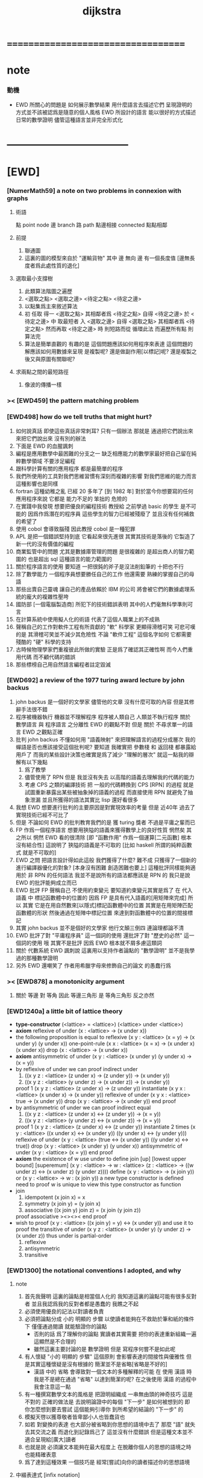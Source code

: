 #+title: dijkstra

* ===================================
* note
*** 動機
    * EWD 所關心的問題是
      如何展示數學結果
      用什麼語言去描述它們
      呈現證明的方式並不該被認爲是隨意的個人風格
      EWD 所設計的語言
      能以很好的方式描述日常的數學證明
      儘管這種語言並非完全形式化
* -----------------------------------
* [EWD]
*** [NumerMath59] a note on two problems in connexion with graphs
***** 術語
      點 point node
      邊 branch
      路 path
      點邊相接 connected
      點點相鄰
***** 前提
      1. 聯通圖
      2. 這裏的圖的模型來自於 "運輸貨物"
         其中
         邊 無向
         邊 有一個長度值 [邊無長度者爲此處性質的退化]
***** 選取最小支撐樹
      1. 此類算法階圖之遍歷
      2. <選取之點> <選取之邊>
         <待定之點> <待定之邊>
      3. 以點集爲主來敘述算法
      4. 初 任取
         得一 <選取之點>
         其相鄰者爲 <待定之點>
         自得 <待定之邊>
         於 <待定之邊> 中 取最短者 入 <選取之邊>
         自得 <選取之點>
         其相鄰者爲 <待定之點>
         然而再取 <待定之邊> 時
         則短路而從
         循環此法
         而遍歷所有點
         則算法完
      5. 算法是簡單直觀的
         有趣的是
         這個問題應該如何用程序來表達
         這個問題的解應該如何用數據來呈現
         是複製呢?
         還是做副作用[以標記]呢?
         還是複製之後又與原圖有關聯呢?
***** 求兩點之間的最短路徑
      1. 像波的傳播一樣
*** >< [EWD459] the pattern matching problem
*** [EWD498] how do we tell truths that might hurt?
    1. 如何說真話 即使這些真話非常刺耳?
       只有一個辦法
       那就是 通過把它們說出來 來把它們說出來
       沒有別的辦法
    2. 下面是 EWD 的血腥諷刺
    3. 編程是應用數學中最困難的分支之一
       缺乏相應能力的數學家最好把自己留在純粹數學領域
       不要涉足編程
    4. 跟科學計算有關的應用程序
       都是最簡單的程序
    5. 我們所使用的工具對我們思維習慣有深刻而複雜的影響
       對我們思維的能力而言
       這種影響也是同樣
    6. fortran 這種幼稚之亂
       已經 20 多年了 [到 1982 年]
       對於當今你想要寫的任何應用程序來說
       它都是 能力不足的 笨拙的 危險的
    7. 在實踐中我發現
       想要把優良的編程技術
       教授給 之前學過 basic 的學生
       是不可能的
       因爲作爲潛在的程序員
       這些學生的智力已經被殘廢了
       並且沒有任何補救的希望了
    8. 使用 cobol 會導致腦殘
       因此教授 cobol 是一種犯罪
    9. APL 是把一個錯誤堅持到底
       它看起來很先進很
       其實其技術是落後的
       它製造了新一代的沒有價值的編程
    10. 商業監管中的問題
        尤其是數據庫管理的問題
        是很複雜的
        是超出商人的智力範圍的
        也是超出 sql 這種語言的能力範圍的
    11. 關於程序語言的使用
        要知道
        一把很鈍的斧子是沒法削鉛筆的
        十把也不行
    12. 除了數學能力
        一個程序員想要勝任自己的工作
        他還需要 熟練的掌握自己的母語
    13. 那些出賣自己靈魂
        讓自己的產品依賴於 IBM 的公司
        將會被它們的數據處理系統的龐大的複雜性壓垮
    14. 國防部 [一個電腦製造商]
        所犯下的技術錯誤表明
        其中的人們毫無科學準則可言
    15. 在計算系統中使用擬人化的術語
        代表了這個人職業上的不成熟
    16. 聲稱自己的工作對軟件工程有所貢獻的 "軟" 科學家
        更顯得滑稽可笑
        可悲可嘆的是
        其滑稽可笑並不減少其危險性
        不論 "軟件工程" 這個名字如何
        它都需要殘酷的 "硬" 科學的支持
    17. 古時候物理學家們重複彼此所做的實驗
        正是爲了確認其正確性啊
        而今人們重用代碼
        而不顧代碼的錯誤
    18. 那些標榜自己用自然語言編程者註定毀滅
*** [EWD692] a review of the 1977 turing award lecture by john backus
    1. john backus 是一個好的文學家
       儘管他的文章
       沒有什麼可取的內容
       但是其修辭手法很不錯
    2. 程序被機器執行 機器並不理解程序
       程序被人類自己 人類並不執行程序
       關於 數學語言 與 程序語言 之分離性 EWD 的觀點不對
       但是 關於 不尋求單一的語言  EWD 之觀點正確
    3. 批判 john backus 不懂如何用 "語義映射" 來把理解語言的過程分成層次
       我的蟬語是否也應該接受這個批判呢?
       要知道
       我確實把 參數棧 和 返回棧 都暴露給用戶了
       而我的某些設計決策也確實是爲了減少 "理解的層次"
       就這一點我的辯解有以下幾點
       1) 爲了教學
       2) 儘管使用了 RPN
          但是 我並沒有失去
          以高階的語義去理解我的代碼的能力
       3) 考慮 CPS 之類的編譯技術
          把 一般的代碼轉換到 CPS [RPN] 的過程
          就是試圖重新暴露出某些被抽象掉的語義的過程
          而直接使用 RPN 就避免了抽象泄漏
          並且所獲得的語法其實比 lisp 還好看很多
    4. 我想 EWD 想要進行批判的主要原因是對實現效率的考量
       但是 近40年 過去了
       實現技術已經不可比了
    5. 但是 不論如何
       EWD 的批判教育我們的是
       獲 turing 獎者 不過是平庸之輩而已
    6. FP 作爲一個程序語言
       想要用狹隘的語義來獲得數學上的良好性質
       惘然矣
       其之所以 惘然 EWD 看的很清除
       [即 "函數作用" 作爲一個運算[二元函數] 根本沒有結合性]
       這說明了 狹隘的語義是不可取的
       [比如 haskell 所謂的純粹函數式 就是不可取的]
    7. EWD 之問
       把語言設計得如此這般
       我們獲得了什麼?
       難不成 只獲得了一個新的進行編譯器優化的對象?
       [本身沒有困難 創造困難也要上]
       這種批評同樣能夠適用於 非 RPN 的任何語法
       我並不是說所有的語法都應該是 RPN 的
       我只是說 EWD 的批評能夠成立而已
    8. EWD 批評
       FP 聲稱自己 不使用約束變元
       要知道約束變元其實是爲了
       在 代入語義 中
       標記函數體中的位置的
       因爲 FP 是具有代入語義的[用矩陣來完成]
       所以 其實
       它是在用自然數來[以隱式]標記函數體中的位置
       其實是在用矩陣匹配函數體的形狀
       然後通過在矩陣中標記位置
       來達到對函數體中的位置的間接標記
    9. 其實 john backus 並不是個好的文學家
       他行文顛三倒四 連論理都論不清
    10. EWD 批評了對 "平庸程序員" 這一個詞的使用
        還批評了對 "歷史的必然" 這一個詞的使用
        哦
        其實不是批評
        因爲 EWD 根本就不屑多慮這類詞
    11. 關於 代數系統 EWD 諷刺說
        這裏用以支持作者論點的 "數學證明"
        並不是我學過的那種數學證明
    12. 另外
        EWD 還嘲笑了
        作者用希臘字母來修飾自己的論文
        的愚蠢行爲
*** >< [EWD878] a monotonicity argument
    1. 關於 等邊 對 等角
       因此 等邊三角形 是 等角三角形
       反之亦然
*** [EWD1240a] a little bit of lattice theory
    * *type-constructor*
      (<lattice> = <lattice>)
      (<lattice> under <lattice>)
    * *axiom*
      reflexive of under
      (x : <lattice> -> (x under x))
    * the following proposition is equal to reflexive
      (x y : <lattice> (x = y) -> (x under y) (y under x))
      one-point-rule
      (x x : <lattice> (x = x) -> (x under x) (x under x))
      drop
      (x : <lattice> -> (x under x))
    * *axiom*
      antisymmetric of under
      (x y : <lattice> (x under y) (y under x) -> (x = y))
    * by reflexive of under
      we can proof indirect under
      1. ((x y z : <lattice> (z under x) -> (z under y)) -> (x under y))
      2. ((x y z : <lattice> (y under z) -> (x under z)) -> (x under y))
      proof 1
      (x y z : <lattice> (z under x) -> (z under y))
      instantiate
      (x y x : <lattice> (x under x) -> (x under y))
      reflexive of under
      (x y x : <lattice> true -> (x under y))
      drop
      (x y : <lattice> -> (x under y))
      end proof
    * by antisymmetric of under
      we can proof indirect equal
      1. ((x y z : <lattice> (z under x) <-> (z under y)) -> (x = y))
      2. ((x y z : <lattice> (y under z) <-> (x under z)) -> (x = y))
      proof 1
      (x y z : <lattice> (z under x) <-> (z under y))
      instantiate 2 times
      (x y : <lattice>  ((x under x) <-> (x under y))  ((y under x) <-> (y under y)))
      reflexive of under
      (x y : <lattice>  (true <-> (x under y))  ((y under x) <-> true))
      drop
      (x y : <lattice>  (x under y)  (y under x))
      antisymmetric of under
      (x y : <lattice>  (x = y))
      end proof
    * *axiom*
      the existence of w
      use under to define join [up] [lowest upper bound] [superemum]
      (x y : <lattice> -> w : <lattice> (z : <lattice> -> ((w under z) <-> (x under z) (y under z))))
      define
      (x y : <lattice> -> (x join y))
      or
      (x y : <lattice> -> w : (x join y))
      a new type constructor is defined
      need to proof w is unique
      to view this type constructor as function
    * join
      1. idempotent
         (x join x) = x
      2. symmetry
         (x join y) = (y join x)
      3. associative
         ((x join y) join z) = (x join (y join z))
      proof associative
      ><><><
      end proof
    * wish to proof
      (x y : <lattice> ((x join y) = y) <-> (x under y))
      and use it to proof the transitive of under
      (x y z : <lattice> (x under y) (y under z) -> (x under z))
      thus under is partial-order
      1. reflexive
      2. antisymmetric
      3. transitive
*** [EWD1300] the notational conventions I adopted, and why
***** note
      1. 首先我聲明
         這裏的論點是相當個人化的
         我知道這裏的論點可能有很多反對者
         並且我認爲我的反對者都是愚蠢的
         我瞧之不起
      2. 必須使用優良的記法以對讀者負責
      3. 必須把論點分成
         小的 明顯的 步驟
         以使讀者能夠在不救助於筆和紙的條件下
         僅僅通過閱讀 就能驗證你的論點
         - 否則的話
           爲了理解你的論點
           實讀者其實需要 把你的表達重新組織一遍
           這顯然是不合理的
         - 雖然這裏主要討論的是 數學證明
           但是 寫程序何嘗不是如此呢
      4. 有人懷疑
         "小的 明顯的 步驟"
         這個原則
         會影響表達的間接性與優雅性
         但是其實這種懷疑是沒有根據的
         簡潔並不是省略[省略是不好的]
         - 漢語 中的 省略 會導致對一個文本的多種解釋的可能
           在 使用 漢語 時
           我是不是總在通過 "省略" 以達到簡潔的呢?
           在之後使用 漢語 的過程中我會注意這一點
      5. 有一種撰寫數學文本的風格是
         把證明組織成 一串無由頭的神奇技巧
         這是不對的
         正確的做法是
         去說明論證中的每個 "下一步" 是如何被想到的
         即 你怎麼想到要去嘗試
         這個能夠引導你 到所希望的結論的 "下一步" 的
      6. 模擬天啓以獲尊敬者皆卑鄙小人也皆蠢貨也
      7. 如若
         對變換的表達
         也大部分被省略到你思想的語境中去了
         那麼 "語" 就失去其交流之義
         而退化到記錄爲己了
         這並沒有什麼錯誤
         但是這種文本並不適合呈現給[廣大]讀者
      8. 也就是說
         必須讓文本能夠在最大程度上
         在脫離你個人的思想的語境之時
         也能精確表意
      9. 爲了達到這種效果
         一個技巧是
         經常[嘗試]向你的讀者描述你的思想語境
***** 中綴表達式 [infix notation]
      1. 具有結合性[associative]的運算[二元函數]
         適合使用 中綴表達式
      2. 如果 你使用了中綴表達式
         你可以
         規定 結合順序 和 運算優先級
         以簡化表達式的書寫
         但是不要太多 否則不好記
         當 兩個運算對稱的時候[互逆或對偶]
         不要 引入 運算優先級 而破壞對稱性
      3. 反思了把乘法作爲隱形的中綴符號的歷史錯誤
      4. curry 很重要
         例如使用 "." 作爲中綴的函數作用
         ":" 作爲中綴的函數複合
         並約定其向左結合那麼
         f.x.y == f(x, y)
         f.x == λy.f(x, y)
         f:g.x == f.(g.x)
***** 量詞 [quantification]
      1. 其實是關於約束變元的使用的討論
      2. 約束變元是爲了標記出它的作用域[函數體]中的某些位置
         所以對於每個約束變元 都必須先明白它的作用範圍是什麼
      3. 使用圖的時候 可以避免歧義
         而 利用約束變元 可以對[某類]圖的結構作出線性的表達
      4. 約束變元 在函數體中標記出一個位置
         1) 有待在函數作用時被代入
            - 這是 lambda 的效果
         2) 這個位置的變元跑遍一個集合
            而在函數的作用下
            把一個集合映射成另一個集合
            - 這是 lambda 和 map 的效果
            - 如果被 map 的集合是一個由某個謂詞限定的無窮集
              那麼就必須使用 lazy-list 了
         3) 關於謂詞演算
            如果函數的返回值如果是真假
            那麼 當這個位置的變元遍一個集合時
            在函數的作用下
            就得到一個真假值的集合
            對這個集合用 and 或 or
            就得到 全稱量詞 和 存在量詞
            - 顯然可以看出
              有些量詞是可以消去的
              比如被 map 的集合只有很少個元素的時候
            - 這是 lambda 和 map 和 and或or 的效果
            - 是要注意
              謂詞邏輯引入這兩個量詞
              並不是爲了用它們來計算真假值
              而是爲了給它們賦予運算律
              而使得我們能夠用這些運算律來給邏輯公式做恆等變形
      5. EWD 給出的記法是
         < 約束變元列表 : 謂詞列表 : 函數體 >
         這種記法
         相當於用
         鏈表[集合]這個數據類型 和 約束變元
         一起設計了一個使用這種語法的接口
         也許應該把這個數據結構從接口中分離出來
      6. 可以發現上面的對用謂詞來限定約束變元的集合的行爲
         就類似於給約束變元指定一個類型
         所以說靜態的類型系統還是有一些道理的
      7. 例如
         < i : i < 100 : i * 2 >
         可以看出 把 i 是自然數這個事實作爲類型聲明
         而寫到周圍的語境中
         就將更接近數學表達[的精神]
      8. EWD 的設計是
         1) 無名函數
            < 約束變元列表 : 函數體 >
         2) 集合
            < 約束變元列表 : 謂詞列表 : 函數體 >
         3) 真值
            < 帶量詞的約束變元列表 : 謂詞列表 : 函數體 >
            其實這裏的 "量詞"
            被換成了一個類型爲 :: 集合 -> 值
            的函數
            比如 sum max min sup inf 等等
      9. 上面的設計是不錯的
         [其實 第一個是我加的]
         尤其是對集合的表達
         考慮我以 map 爲基礎而設計的語法
         就知道這種融合性的語法接口是必要的了
         [融合指 數據類型 和 函數 的融合]
      10. 其實
          這種約束變元所能表達的東西更豐富
          考慮多元函數就知道了
          對於多元函數 map 是很不好用的
***** 證明的格式
      1. 把論證的中間步驟寫出
         並用 hint 來說明推導過程
         #+begin_src
           A
         --> { hint why A --> B }
           B
         --> { hint why B --> C }
           C
         #+end_src
         上面的 "-->" 其實可以是偏序關係中的箭頭
         也可以是 對等式的變換 等等
         只要記住其意義靈活就可以了
      2. 把某些對變元的類型聲明放在全局的語境[context]中
         所謂的 "embeddng calculation in context"
         這種有助於明確語義的優良技術
         對於程序員來說是很好接受的
      3. 對等式的證明
         應該用對等式的變形來描述
         而把某些關於等式中的局部變量的聲明作爲語境
         在語境中進行計算
      4. 例子
         若 * 是具有結合性的二元運算
         則 (x * y = y) (y * z = z) -> (x * z = z)
         leibniz-principle : (p = q) (F p) -> (F q)
         associative : ((x * y) * z) -> (x * (y * z))
         證明
         (x * y = y) (y * z = z)
           tuck
         (y * z = z) (x * y = y) (y * z = z)
           leibniz-principle [for y]
         (y * z = z) ((x * y) * z = z)
           associative
         (y * z = z) (x * (y * z) = z)
           leibniz-principle [for y * z]
         (x * z = z)
         證完
      5. 再證明一次
         這次
         leibniz-principle : F (p = q) -> ((F q) = (F p))
         並且直接對等式變形
         x * z
           (y * z = z) leibniz-principle
         x * (y * z)
           apply associative
         (x * y) * z
           (x * y = y) leibniz-principle
         y * z
           (y * z = z) leibniz-principle
         z
         證完
         EWD 認爲 後者的優點在於 使用了更豐富的 "context"
         因而 不必把某些條件在每行都重複
         - 可以理解爲
           有很多信息重複的時候
           就可以通過轉換到局部的更特殊的語境當中
           來避免這些重複
           也就是說
           特殊的語境捕捉重複出現的信息
           有點像是 monad 嘛?
      6. 也就是說
         如果想設計出實用的證明論語法
         在證明等詞的時候
         就必須能夠 直接對等式兩邊的公式進行恆等變形
         而不要 總是以帶有等詞的命題爲單位進行推演
         "->" 與 "=" 是類似的
         對 "->" 使用推演規則時 已經有了記錄語法
         對 "=" 使用變形規則時 也將使用類似的記錄語法
         這就涉及到語法的局部轉換
         也就是說 語法擴展機制 在設計之初就要被考慮到
***** 心得
      1. 如果通過引入對變元的類型
         我能夠讓我的語言獲得更好的性質
         並且不破壞 sexp 和 gexp 中保存各種類型數據的能力
         那麼我就不再排斥類型系統
      2. 我可能沒法實現
         嚴格的類型推導
***** 符號重載
      1. 函數要作爲信息傳遞給數據
         只有當信息和數據類型都明瞭的時候
         才能決定應該調用哪個處理函數去作用於數據
         這樣 在我的語言中我就能把加號重載很多次
      2. 等號所帶來的兩難境地
         當 f, g 是函數的時候
         首先想把 f == g 理解爲一個真值
         其次想把 f == g 理解爲一個函數
         (f == g).x =定義= f.x == g.x
         假設 f, g :: A --> B
         第一次 (==) :: (A --> B) --> (A --> B) --> Bool
         第二次 (==) :: (A --> B) --> (A --> B) --> (A --> Bool)
         - 注意 "-->" 是向右結合的
           也就是說 當輸入是個函數的時候需要加括號
           當輸出是函數的時候不需要加括號
           因爲是完全 curry 的
         - 我現在知道爲什麼數學家喜歡 haskell 了
      3. 上面的兩難性在於
         EWD 想要用同一個函數名 去命名兩個函數
         這兩個函數的輸入數據的類型是一樣的
         - 要知道當輸入的數據的類型不一樣的時候
           我可以通過看輸入的數據的類型來決定使用那個函數
         這兩個函數只是輸出的數據的類型不同
         這樣在就不可能使用相同的名字來命名這兩個函數
      4. 然而蟬語能夠解決這個問題
         [不論第一種函數到底能不能被定義出來]
         #+begin_src cicada
         第一次
           f <:用來返回真假值
           g <:用來返回真假值
           (==)

         第二次
           f <:用來返回謂詞
           g <:用來返回謂詞
           (==)
         #+end_src
      5. 可以從很多角度來看待蟬語的解法
         1) 因爲
            作用時的明顯的參數名[三角名]
            可以被看成是函數名的輔名
            所以
            其實蟬語是在使用不同的名字來命名這連個函數
         2) 這裏 "明顯的參數名" 這種行爲
            可以被理解爲
            當函數作用時
            以明顯的形式指出
            你想要以什麼方式來理解函數的參數
            也就是說
            蟬語認爲
            參數的意義不止是類型而已
            同樣類型的參數也可以以不同的方式去理解
         3) 但是注意
            命名輔名的
            其實就是返回值的類型而已
* -----------------------------------
* 兩個演講
*** 更高效地推理
    1. EWD 很關心證明的風格
    2. 發現對稱性
       避免對問題的過度描述
       即 進行抽象
    3. 避免逐一排查與
       1) 如果條件是 被逐一列舉的
          嘗試 用一個一般性質 重新陳述它
          也許稍微加強條件
       2) 形成小的定理
          來捕捉曖昧的性質
    4. 其實結構主義去形成抽象的意義也在於此
       數的抽象意識也在於此
       當說 三減一 的時候 你不會問 減三個中的哪個一
       因爲它們被視作是對稱的
       即在論證和敘述中
       不需要的干擾信息應該被除去
       直接讓我認識到問題的本質就好了
    5. 在做命名時
       不要引入不必要的[點之間的]區別
       這樣就能保持點之間的對稱性
    6. 如果發現某個命名會破壞圖中點之間的對稱性
       那麼可能就要重新考慮了
    7. 如果名只是爲了區別
       那麼
       當我有它法以示區別時
       就不用名了
    8. 把所需要的性質抽象出來
       在論述中
       用具有這個性質的物體的集合
       代替具有這個性質的物體本身
    9. 用計數法來達到更廣泛的結論
    10. 在形式證明中
        你知道你要把一個 bool 表達式變換成另一個
        第一個和最後一個表達式中的符號會有很多特點
        通過對某些符號的計數
        [比如 函數f的作用的個數 運算y出現的個數 等等]
        你可以捕捉某些一般的性質
        [引入的某個符號 必須在達到證明結果之前被消去 等等]
        這些性質能夠啓發你的證明
        [幫助你檢驗證明的正確性]
        [幫助你認識到自己證明的方向]
    11. 避免試錯試錯算法
    12. EWD 說
        我們沒有一個好的符號來記錄無序的集合[對子]
        所以我們就要在很多地方引入不必要的不對稱性
        但是這很好解決
        只要不把自己限制在線性的表達式上就行了
        使用圓圈把一個對子圈出來
        圓的對稱性就表示了這個對子是無序的對子
    13. 當加法具有交換性的時候
        它的兩個參數必須作爲無序對被填入加法的函數體中
        以維持對稱性
*** 令人[EWD]機動的數學結論
    1. 用向量的等式
       證明三垂線相交於一點
    2. 用乘方來一位一位地算[以10爲底的]對數的算法
       以 log.2 爲例
       第一位爲
       10*log.2 ==
       log.1024 ==
       3
       第二位爲
       10*(log.1024-[第一位]) ==
       10*(log.(1024/10^[第一位])) ==
       10*(log.(1.024)) ==
       log.(1.024^10) ==
       0
       等等
       用到的性質在於十進制下一個數的以十爲底的對數是很顯然的
    3. 引入兩個附加的變量
       一起做循環
       就可以
       在算最大公因子的同時
       算出最小公倍數
       [只用加減法而已]
       因爲新變量和主要變量還有初始量之間可以維持一個等式
       [程序中的不變量的力量]
    4. 用換妻遊戲來介紹兩種風格的證明
       一次是逐情分析
       一次是計數不變量[並且形式化]
* on the shape of mathematical arguments
*** >< a termination argument
*** note
    1. 值得一提的是這本書的作者 van Gasteren
       是一位女性
    2. 只要強調某些常識性的原則
       就 敘述論證而言
       很多的風格選擇問題
       就不成爲題了
       該遵從什麼樣的約定將是顯然的
    3. 形式化 應該幫助數學家思考
       而不應該成爲數學家的負擔
       而這本書的核心結論將是
       形式化 有利無害
       [當然進行形式化的過程要複合一定的原則]
    4. 重要的論點是
       1) 別去命名沒有後必要命名的東西
       2) 千方百計以維護對稱性
    5. 一個錯誤是
       作者的在敘述的時候把自己限制在線性的文本當中
       整本書連一副圖都沒有
       用笨拙的語言描述很久也描述不好的場景
       通過一副圖就能很容易來說明
       作者沒有認識到這一點
*** >< a problem on bichrome 6-graphs
*** >< proving the existence of the euler line
*** in adherence to symmetry
    1. 不要給那些
       在論證中根本不會出現的
       全局變量[比如序列的長度]
       以名字
    2. 這是關於古典的不等式的
       在敘述方面
       也許
       先給出古典的大家熟悉的敘述方式
       再介紹新的敘述方式 會更好一些
    3. 兩種敘述方式的區別在於
       |------------------+----------------|
       | 古典             | 新             |
       |------------------+----------------|
       | 兩個數列         | 兩個無序數集   |
       |------------------+----------------|
       | 數列的長度       | 集合 其大小    |
       | 數列中的每個元素 | 其元素         |
       | 都有名字         | 都無名         |
       |------------------+----------------|
       | 規定 單調性      | 一一映射       |
       | 並命名 置換      | 以說明對應關係 |
       | 以說明對應關係   |                |
       |------------------+----------------|
       | 展開以定義和     | 遞歸以定義和   |
       |------------------+----------------|
       | 結論很直觀       | 利用兩個引理   |
       | 但是這裏的敘述   | 來敘述結論     |
       | 稍顯笨拙         |                |
       |------------------+----------------|
    4. 可見
       這種敘述風格的衝突
       在數論和數學分析中是多麼尋常
*** 心得
    1. 這裏我已經看到在敘述中
       把與所關心的問題無關的東西明顯的表述出來
       都是有害於敘述的清晰性的
       這是顯然的
       因爲這些額外的東西帶來了 "認知的負擔"
    2. 尤其是關於 "命名"
       去命名的能力是必要的
       但是不恰當的 "命名"
       是最主要的把無關的東西引入敘述的方式
*** on a proof by Arbib, Kfoury, and Moll
    1. 這篇是對上面三個作者的論證風格的批判
       - 他們證明的命題是很簡單的
         當你明白什麼是同餘符號 mod 之後
         這個定理是不證自明的
       他們的風格展示了一種可怕的反面教材
       基本上說明了
       上面三個作者不足以任其學者之職
    2. 批判
       用相互推導 來證明兩個命題的等價
       - 類似的有
         用兩個不等式 來證明一個等式
    3. 批判
       不知使用 mod 這個記號
    4. 批判
       論證時的含糊其辭
    5. 批判
       使用最原始形式的歸納法
       要知道就計算機科學而言
       論證某個程序的運行會在有限的時間內結束時
       經常以相當自由的方式 來使用歸納法
    6. 其罪過真是罄竹難書
       所以我就不多說了
    7. 沒有東西相加就是 0
       沒有東西相乘就是 1
       所以我們有 2^0 == 1
       即 沒有 2 來相乘的時候得到的就是 1
       所以說
       "除了 1 以外所有的正整數 要麼是素數 要麼是素數的乘積"
       應該被改成
       "除了 1 以外所有的正整數 是素數的乘積"
       進一步 應該被改成
       "所有的正整數 是素數的乘積"
*** not about open and closed sets
    1. 這是一個由論證的語法[而不是語義]
       引導證明者到結論的例子
       - 在這裏所使用的形式敘述風格下
         解[證明]幾乎是唯一的
    2. 同時這也是對另外一種證明風格的批評
       這種證明風格在這裏的標準看來根本就不算是證明
    3. 在學習拓撲之初
       我也觀察到了一系列非常對稱的定理
       那時 我也想發明自己的論證風格以整理這些定理
       但是 那時我並沒有能力完成這個任務
       現在我明白了
       EWD 的符號系統[也許加上我的一些改進]
       正是當時我所求而未得的
    4. 這一節的討論說明了
       在使用 EWD 的符號系統的時候
       最好先給這個符號系統建立一些簡單的規則[引理性的]
       即 這個[用來記錄集合的]符號系統跟某些函數的關係
       - 所說的函數
         比如
         謂詞演算中的量詞
         算數中的求和
         命題演算中的推導
    5. 用集合論的謂詞演算解釋
       而不用集合論本身
       來進行論證的敘述
       有的時候方便很多
       因爲謂詞演算[命題演算]是對等式的形變
       而集合論更爲複雜一點
       - 因爲它們都是 [抽象的] bool 代數
         這在與
         集合計算中
         對 空集和全集的等式 可以被翻譯成 bool 代數
    6. 對一個對象的表示揭示了這個對象的內部結構
       如果在論證中這些內部結構並不重要
       那麼就別去使用這個對象的表示
       而直接使用這個對象的名字
    7. 仔細的辨別出來那些東西是需要命名的
       那些東西是不需要命名的
    8. 也許在使用蟬語編程的時候也是如此
       在使用程序語言編寫代碼的時候
       某些時候人們寫出的代碼可能非常難讀
       這可能是因爲
       1) 應該省略命名[約束變元[局部變量]]的時候
          編碼者 還是在命名
          也許語言根本就沒有提供 不命名而引用一個數據的機制
          [比如 scheme]
       2) 應該使用命名[約束變元[局部變量]]的時候
          編碼者 沒有使用命名
          也許語言根本就沒有提供 臨時地形成一個名到值的映射的機制
          [比如 forth]
       3) 應該使用全局變量[在語境中做一些約定以避免某些重複]的時候
          編碼者 沒有使用全局變量
          也許語言根本就沒有提供機制 來讓你形成全局範圍內的名到值的映射
          [比如 CPS 和 monad]
       4) 不應該使用全局變量的時候
          編碼者 還是在使用全局變量
          [比如 匯編語言]
    9. 可見
       造成難以閱讀的困境的
       可能是語言的設計錯誤
       也可能是編碼者的風格錯誤
    10. 那麼
        想要把一個語言設計正確
        就必須提供機制
        以讓編碼者能夠
        在需要的時候
        選擇以使用各種風格來進行編碼
        這就是蟬語要做的
    11. 名在蟬語中有三種
        1) 全局變元名
        2) 約束變元名在函數定義中的出現
        3) 約束變元名在函數作用中的出現
        在數學證明中
        通過減少命名 我能夠 揭示 對象之間的對稱性
        而通過 命名我能夠隱藏 對象的內部結構
        那麼在 編程之時 情況如何呢???
*** 心得
    1. 在讀上一節的時候
       我同時學習了
       關於 抽象的 bool 代數結構的知識
       利用抽象的代數結構[數學結構 因爲還有 格]的術語
       我甚至能夠把上面的證明敘述地更清晰簡練
    2. 這就凸顯了現代數學的重要方法論
       即
       在類比中觀察
       把共性進行抽象
       以形成更好的認識
       [控制複雜性]
*** >< a monotonicity argument
    1. 這一小節的內容是 EWD878 的改進版
    2. 以相互推出證等價是初等幾何中常見的論證方式
       但是並不要濫用這種論證方式
    3. 我覺得這篇不好看
*** >< on the inverse of a function
*** ><><>< a calculational proof of Helly's theorem on convex figures
*** ----------------------------------
*** >< clarity of exposition
*** on naming
***** note
      1. 這是關於名的一般討論
      2. "名的意義是什麼"
         這是一個[極爲]困難的題目
         其難度幾乎和語言這個題目相當
      3. 相對簡單的是
         "如何命名" 還有 "命名什麼"
         這兩個問題
***** 數學論證中的非形式語言
      1. 人對語言要素的辨認有歧義
      2. 數學語言和程序語言在用名時
         其人所慾義 與 其詞之本義 之間有衝突
         即 與自然語言有衝突
         - 除非讓用名之詞源 脫離自然語言
         - 我在讀用英文寫的數學文獻[比如這本書]的時候
           就能體會到某些非數學層面上的困難
           首先書的作者是荷蘭人
           而書用英語寫成
           荷蘭語與英語雖然同源
           但是其基本詞和用詞習慣亦有分疏
           而讀者是中國人
           其母語漢語與英語[荷蘭語]分屬不同語系
           我所遇到的閱讀困難也不足爲奇了
           而這些困難都是非數學層面上的
      3. 數學語言和程序語言在用名時
         用 顏色 聲調 之類的
         語義單純的詞似乎是一種解決辦法
         [比如三染色算法]
      4. 數學語言和程序語言在用名時
         如果選取了一個 在自然語言中 具有豐富語義的詞
         儘管重新定義以聲明 詞之義 在文本中是受限制的
         但是當遇到這個詞的時候
         這個詞的原本語義還是會對讀者的思維形成干擾
      5. 在鑄造術語[漢語]時
         也許 我應該去選擇一些意義陌生的字
         以避免與自然語言相互衝突
      6. 從這裏也可以看出
         設計有別於自然語言的數學形式語言的必要性
         對程序語言而言 情況也是同樣
      7. 關於
         對應與某一個術語的否定性術語的缺乏
         這裏有一個有趣的討論
         這裏的觀點是
         否定性術語應該有自己的特名
         而不該用肯定性術語加以詞綴來獲得
         [這樣能夠減少讀者認知上的負擔]
         - 否則 就有 "單調不增函數" 這種術語
           這裏建議的術語是 "上升函數" [ascending]
           有例如
           不等於 --> 異於
           不大與[小於等於] --> 至多[at most]
           不小與[大於等於] --> 至少[at least]
           其實上面兩個例子的漢語版本
           還是在用否定前綴
           至 == 不
           多 == 大
           這是漢語的問題
           還有 "正整數" "正或零" 這種例子
***** 啓示
      1. 這裏所描述的自然語言之困難
         也許暗指了
         在設計程序語言[數學語言]時
         可以去考慮使用類似 solresol 這種人造語言的詞法系統
      2. 這就需要良好的設計
         否則很難被接受
         比如就程序語言而言
         怎麼利用七個音符呢?
         用它們來命名 數據類型?
         用它們來命名 棧處理函數之類的小精靈?
      3. 這種意義上來看
         如果引入得當
         solresol 就可以被作爲
         數學和計算機科學中的輔助語言
***** 數學論證中的形式語言
      1. 首先這裏對語素的辨認是沒有[不應該有]歧義的
         這一點 蟬語 就做的很好
         即 所有的語素都必須用空格隔開
         比如
         在蟬語中 p^ 不可能是
         一個名字叫 "^" 的函數
         作用與 "p"
         要想達函數的作用就必須用空格
         把 函數 和 參數 分開
         在數學符號中
         這種討論就引起了對 上[下]標記法 的批評
         因爲它們會與函數作用相互混淆
         又比如
         當 "x" 以有他用的時候
         又引入 "x_1 x_2 ..."
         來命名一個 與 "x" 之原來的用處 不相關的數列
      2. 關於 如何命名
         首先 符號的意義在於[在論證中]被處理
         所以 選取符號就應該以易於處理爲原則
      3. 注意上面那個是本書中的原則
         而我個人則認爲 "易讀性" 比 "易寫性" 要重要的多
         - "易讀性" 之定義爲
           在最大程度上減少閱讀者對語義的 "認知負擔"
         如果 "易寫性" 被等同於 "易處理性" 的話
         那麼關於這個問題
         我所認同的原則
         就完全與本書的原則相反了
      4. "名字越簡短越好"
         在數學論證中這也許被認爲是好的原則
         但是在編程中這絕對是錯誤的原則
         事實是在數學文獻中
         幾乎所有的作者都很少使用 詞 來命名
         而都使用字母
         這種現象值得被好好討論一下
         1) 在寫程序的時候
            我並沒有感受到長的命名所帶來的不變
            而在寫數學公式的時候
            我卻能夠感受到長的命名所帶來的不變
            可能是因爲在一個設計好的文本編輯器的幫助下
            打字的輸出效率比手寫要高出很多很多
            如果真是這樣
            那麼
            在數學中不使用長命名的主要原因就是
            不利於寫
         2) 另一個原因是
            機器可以把長的公式排版地很整齊
            而人在書寫數學手稿的時候常常疏於排版
            所以當使用長的命名的時候
            就會感覺很亂
         3) 但是要知道
            [至少是目前爲止]
            書寫手稿的優越性在於能夠突破線性文本的限制
         4) 在蟬語中 在不同的時候
            空格 可以被當作 函數複合 或 函數作用
            因爲在手寫中卻不行
            因爲手寫體中的空格太不穩定了
      5. 還可以發現
         由於西方拼寫語言與漢語的本質不同
         很多的討論在漢語方面是不適用的
         [比如 大小寫 字母的順序 等等]
      6. 在今後的書寫中
         我會利用在程序語言中的經驗
         來審視書寫數學文本時的某些習慣
         尤其是嘗試使用長的詞[或漢字]
         來命名某些約束變元將是很有趣的
      7. 作者批評了對希臘字母的使用
         但是其實
         使用希臘字母和使用大小寫字母的本質是一樣的
      8. 關於 命名什麼
         第一個原則是 儘量少命名東西
         沒必要進行的命名的例子是
         "任意一個正整數 n 都可以被以唯一的方式分解成素數的乘積"
         其中 "n" 就是一個沒有必要的命名
         因爲之後就再也引用不到 "n" 了
         另外一種常見的過度描述的例子是
         "不失一般性我們可以取什麼爲什麼"
         既然 取一個特殊的元素 也 "不失一般性"
         [那麼 一定是因爲有某種對稱性存在]
         那麼如果不取這個特殊的元素
         我們就能維護原本的對稱性
         - 本書作者的觀點是
           此時如果維護對稱性
           那麼我們就常常能把
           "逐一分析組合方式" 這種風格的證明
           改寫成
           "量化某個性質而計數這個量" 這種風格的證明
      9. 除了命名過剩對對稱性的破壞之外
         還有命名不足最對象細節的暴露
      10. 在變換等式或邏輯表達式的時候
          當有一個子表達式被拖着走了很長時間
          那麼可能就應該給這個子表達式以名字
          或者把這個子表達式所代表的條件敘述於論證的語境中
          以避免重複
      11. 另外
          如果
          當用一個抽象的名字掩蓋起來某個對象的內部細節之後
          論證還是能夠正常進行
          那就說明這段論證根本與被掩蓋起來的內部細節沒有關係
          這樣就能幫助我們進行正確的抽象
          其次 推遲對名的展開 其實是在控制複雜性
      12. 另外
          蟬語[或 forth]中的 re-factoring
          其實就是重新命名的過程
          所以也可以稱之爲 re-naming
          這裏 通過改變命名方式
          我們對某個算法[函數]的理解
          可能完全被改變
      13. 推遲對名的展開
          在蟬語中也是常見的
          尤其是當從上倒下地來寫一個函數的時候
      14. 這種對名的逐漸展開還具有引導性
          數學論證方面 還有 蟬語方面都一樣
          考錄一個大函數
          和一個被良好因子化了的函數就知道了
      15. 另外
          要注意這裏的論點其實都是
          圍繞某些典型的例子來總結的
      16. 命名錯誤的對象
          這種情況的例子是
          如果函數 f 總是 以所用於值 a 的面貌出現
          即 f.a
          那麼就不應該用兩個名去分別命名 函數與參數
          而應該直接用一個名去命名這個表達式
      17. 另外一個設計數學證明時的設計決策是
          去使用 集合
          還是去使用 生成這個集合的謂詞
          本書的作者的觀點是謂詞好
          因爲命題演算中的等式比集合論的等式更容易進行變形
          - 但是爲什麼會有這種現象?
            集合運算 和 命題演算
            同屬於 抽象的 bool 代數
            而 命題演算 是最簡單的 非平凡 bool 代數
            所以 它的性質要正規的多
            [同時它的性質也比較貧乏]
      18. 最後一個論點是關於下標和上標的
          要知道矩陣運算的發明
          完全是爲了避免書寫過多的線性方程組
          後者是不方便書寫的
          因爲其中充滿了 下標和上標
***** 關於 "易閱讀" 與 "易書寫" 的衝突
      1. 其實 都是爲了 減少思想者認知上的負擔
         思想者 就 既包含了 寫者 與 讀者
*** on the use of formalism
***** note
      1. 其實這裏的某些論點都是歷史性的
         現在形式主義已經處主導地位了
         尤其是考慮到計算科學對形式化的要求
         這種主導地位的正確性就更加明顯
      2. 計算科學給形式主義所提出的新的要求
         不光是具有精確性和簡潔性
         更重要的是
         用來給算法和證明以形式的數據結構本身
         也要能夠被算法和證明來處理
***** 啓示
      1. 我應該試着用我設計的語言表達一些標準算法
         並且在這個過程中觀察我語言的實用性質是否如我所願
***** 關於中綴表達式
      1. 具有類型 set --> value
         的函數
         都是由具有結合性的運算所生成的
         - 考慮 ewd 的記號系統就知道了
         反之也一樣
         當一個運算具有結合性的時候
         就可以用它來生成
         有序集 --> value
         當它又具有交換性的時候
         就可以用它來生成
         無序集 --> value
      2. 並且這個所生成的函數作用於空集時
         就得到這個運算的單位元
         [這其實又是一次生成]
***** 作爲數據結構的形式語法
      1. 在設計形式語法的時候
         注意
         1) 語法解析的可能性
         2) 對稱性
            以二項式係數爲例子
      2. 函數作用具有很多形態的形式記法
         運算[作用]優先級被認爲是很高的函數
         就會被以上下標 或 括號等方式記錄
         - 我顯然要避免使用這種記錄方式
      3. 一定要把運算律表達爲對公式的變換
         [而不要使用其他奇怪的表達方式]
      4. 算數運算中的等號
         還有 謂詞演算中的等號
         使用了不同的符號
         這是因爲沒有使用運算符重載
      5. 使用運算符重載的缺點是
         每當一個函數作用的時候
         爲了明確其意義
         都必須知道被作用的參數[可能是一個約束變元]的數據類型是什麼
      6. 這就給蟬語中的運算符重載提出了一個難點
         因爲在一個函數定義中調用了一個動態的消息傳遞
         消息傳遞給一個約束變元
         如果約束變元的類型是不確定的
         那麼對這個函數作用的返回值的控制
         就超出了函數定義的能力範圍
         也許
         合理的是
         此時爲了讓一個數據類型能夠被某個函數處理
         必須把這個函數登記到這個數據類型下
         在做登記的時候
         你同時擁有兩方面的信息
         此時你才能確定這個函數作用與這個參數之後會不會形成有效的操作
         也就是說一個函數體被重用以處理多種數據結構了
         在登記的時候
         如果 你必須保證這種處理能夠有效進行
         - 上面的討論其實說明了
           我對這種消息傳遞的考慮還是不夠充分的
           考慮其他語言對這種問題的處理方式就知道了
           比如 ocaml 和 haskell
      7. 關於推演規則的選擇
         注意如何形成輔助性的推演規則
         [就像輔助函數的使用一樣]
         [推演規則和對等式的變換規則是一樣的]
      8. 關於表達證明的格式
         形成 證明[尤其是形式證明] 的感覺類似於
         在森林裏尋找一條從條件到結論的路
         但是又有區別 比如 條件可以是很多個
         有時兩個條件才足夠讓你達到一個結論
         [所使用的圖論模型必須捕捉到這個性質]
         所以
         有點像是 在一個有向圖中
         給定了一些點
         需要從這些節點出發
         用有向邊達到目的節點
         [目的節點 將作爲最終形成的有向樹的根[注意定向]]
         但是某些有向邊能夠行走[這些有向邊的存在]
         是以某些點的存在爲前提的
         [有向邊就代表了推理規則]
         這個模型就對了
         - 可以發現這一定是一個無限的有向圖
           對這個有向圖的操作
           一定是以對這個 無限有向圖 的特殊編碼[良好編碼]爲基礎的
         - 證明幾乎就是純粹的遊戲
           這說明了
           如果設計一個輔助證明系統
           那麼它的用戶界面一定要設計地像一個遊戲一樣
         - 在這裏由已有的推演規則可以形成輔助性的推演規則
           就像輔助函數一樣
           每個推演規則的語義都是
           [每個推演規則所捕捉的概念都是]
           一種形成有向邊的模式
         - 一定是 格 嗎???
         - 需要實際的經驗以檢驗上面的模型的可行性
      9. 重要的認識是有向圖有層次
         比如
         命題演算中的推演規則
         被認爲是在一個有向圖中做遊戲
         而
         命題演算本身作爲 抽象的 bool 代數
         也是一個有向圖 [bool 格]
         所以
         在各個層次 都有有向圖
      10. 邏輯推演 與 運算又有什麼區別呢?
          既然機器輔助證明系統存在
          那麼 邏輯推演 與 運算 就沒有區別
***** 疑惑
      1. 說 X -> Y 與 X and Y = X 等價 是什麼意思??
         是說 它們 的真值表 相同??
         是說 它們 作爲[二元]函數 是相同的函數??
         是說 (X -> Y) = (X and Y = X) 永真??
         如果這上面的三個定義是 "等價" 的
         那麼 "等價" 在上面那句話中又是什麼意思???
      2. 真假不重要
         重要的是函數相等不相等
         但是對 "函數是相等的" 這句話的肯定
         卻會返回一個 真假 值
      3. 這裏的困難在於我不知道思想的根基是什麼
      4. 而我認爲思想的根基可以[應該]被取爲基本等詞
         但是這又需要命題演算了
         因爲我必須能夠說 "等詞爲真"
      5. 只要解決了命題演算這個數學結構
         我就能獲得其他數學結構所需要的基本等詞了
         也就是說
         我需要假設人們能夠區分 true 和 false
         這樣
         一個等詞 就是一個到 true 和 false 的[二元]映射而已
         但是當我說我能夠區分 true 和 false
         就是說我能夠判斷它們是否相等
         這裏又需要一個基本的等詞
         我必須假設這個等詞是公理性的
         這個基本的等詞不能用 其到自身的映射來解釋
         因爲只有當我們能夠區分映射的結果的不同的時候
         這種映射作爲等詞才有意義
         然而 爲了區分映射結果的不同
         我們又需要一個等詞
         這樣就循環了
      6. 事實是
         我選取了這個基本的等詞爲公理性的東西
      7. 而一種重要的認識就在於
         對公理的選擇是任意的
         我完全可以選擇一個三元集合爲公理性的東西
         我也可以選擇有向圖爲公理性的東西
         我也可以選擇三維流行爲公理新的東西
*** guarded-command programs
    * 用對全局[局部]變量的謂詞
      把一段程序夾起來
      在函數編程範式下
      兩個謂詞就是對程序的參數和返回值的類型說明
* ===================================
